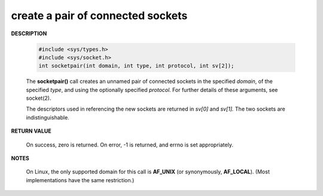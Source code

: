 **********************************
create a pair of connected sockets
**********************************

**DESCRIPTION**

   .. code-block:: c
   
      #include <sys/types.h>
      #include <sys/socket.h>
      int socketpair(int domain, int type, int protocol, int sv[2]);
   
   The **socketpair()** call creates an unnamed pair of connected sockets 
   in the specified *domain*, of the specified *type*, and using the optionally 
   specified *protocol.* For further details of these arguments, see socket(2).
   
   The descriptors used in referencing the new sockets are returned in *sv[0]* 
   and *sv[1].*  The two sockets are indistinguishable.

**RETURN VALUE**

   On success, zero is returned.  
   On error, -1 is returned, and errno is set appropriately.

**NOTES**

   On Linux, the only supported domain for this call is **AF_UNIX** 
   (or synonymously, **AF_LOCAL**). (Most implementations have the same restriction.)

